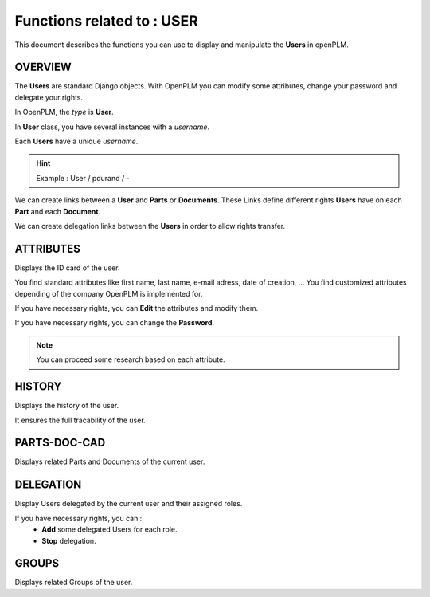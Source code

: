 ========================================================
Functions related to : **USER**
========================================================


This document describes the functions you can use to display and manipulate the **Users** in openPLM.


OVERVIEW
========================================================
The **Users** are standard Django objects. With OpenPLM you can modify some attributes, change your password and delegate your rights.

In OpenPLM, the *type* is **User**.

In **User** class, you have several instances with a *username*.

Each **Users** have a unique *username*.

.. hint :: Example : User / pdurand / -

We can create links between a **User** and **Parts** or **Documents**. These Links define different rights **Users** have on each **Part** and each **Document**.

We can create delegation links between the **Users** in order to allow rights transfer. 


ATTRIBUTES
========================================================
Displays the ID card of the user.

You find standard attributes like first name, last name, e-mail adress, date of creation, ...
You find customized attributes depending of the company OpenPLM is implemented for.

If you have necessary rights, you can **Edit** the attributes and modify them.

If you have necessary rights, you can  change the **Password**.

.. note :: You can proceed some research based on each attribute.


HISTORY
========================================================
Displays the history of the user.

It ensures the full tracability of the user.


PARTS-DOC-CAD
========================================================
Displays related Parts and Documents of the current user.


DELEGATION
========================================================
Display Users delegated by the current user and their assigned roles.

If you have necessary rights, you can :
  * **Add** some delegated Users for each role.

  * **Stop** delegation.


GROUPS
========================================================
Displays related Groups of the user.

